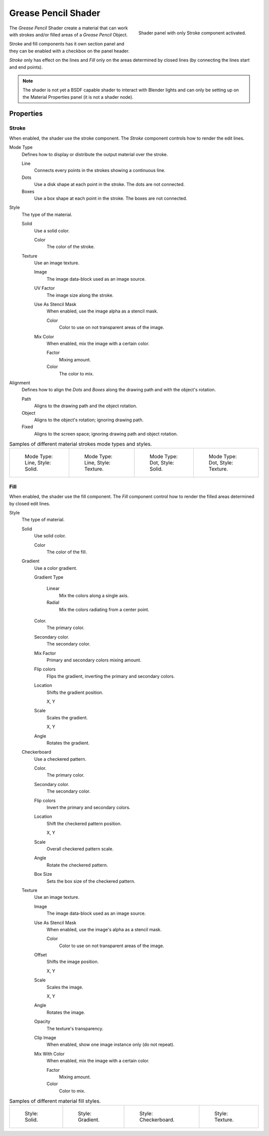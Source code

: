 
********************
Grease Pencil Shader
********************

.. figure:: /images/grease-pencil_materials_grease_pencil_shader_panel.png
   :align: right

   Shader panel with only Stroke component activated.

The *Grease Pencil* Shader create a material that can work
with strokes and/or filled areas of a *Grease Pencil* Object.

Stroke and fill components has it own section panel and
they can be enabled with a checkbox on the panel header.

*Stroke* only has effect on the lines and *Fill* only on the areas
determined by closed lines (by connecting the lines start and end points).

.. note::

   The shader is not yet a BSDF capable shader to interact with Blender lights
   and can only be setting up on the Material Properties panel (it is not a shader node).


Properties
==========

Stroke
------

When enabled, the shader use the stroke component.
The *Stroke* component controls how to render the edit lines.

Mode Type
   Defines how to display or distribute the output material over the stroke.

   Line
      Connects every points in the strokes showing a continuous line.

   Dots
      Use a disk shape at each point in the stroke.
      The dots are not connected.

   Boxes
      Use a box shape at each point in the stroke.
      The boxes are not connected.

Style
   The type of the material.

   Solid
      Use a solid color.

      Color
         The color of the stroke.

   Texture
      Use an image texture.

      Image
         The image data-block used as an image source.

      UV Factor
         The image size along the stroke.

      Use As Stencil Mask
         When enabled, use the image alpha as a stencil mask.

         Color
            Color to use on not transparent areas of the image.

      Mix Color
         When enabled, mix the image with a certain color.

         Factor
            Mixing amount.

         Color
            The color to mix.

Alignment
   Defines how to align the *Dots* and *Boxes* along the drawing path and with the object's rotation.

   Path
      Aligns to the drawing path and the object rotation.
   Object
      Aligns to the object's rotation; ignoring drawing path.
   Fixed
      Aligns to the screen space; ignoring drawing path and object rotation.

.. list-table:: Samples of different material strokes mode types and styles.

   * - .. figure:: /images/grease-pencil_shader_stroke-solid-line.png
          :width: 130px

          Mode Type: Line, Style: Solid.

     - .. figure:: /images/grease-pencil_shader_stroke-texture-line.png
          :width: 130px

          Mode Type: Line, Style: Texture.

     - .. figure:: /images/grease-pencil_shader_stroke-solid-dot.png
          :width: 130px

          Mode Type: Dot, Style: Solid.

     - .. figure:: /images/grease-pencil_shader_stroke-texture-dot.png
          :width: 130px

          Mode Type: Dot, Style: Texture.


Fill
----

When enabled, the shader use the fill component.
The *Fill* component control how to render the filled areas determined by closed edit lines.

Style
   The type of material.

   Solid
      Use solid color.

      Color
         The color of the fill.

   Gradient
      Use a color gradient.

      Gradient Type

         Linear
            Mix the colors along a single axis.

         Radial
            Mix the colors radiating from a center point.

      Color.
         The primary color.

      Secondary color.
         The secondary color.

      Mix Factor
         Primary and secondary colors mixing amount.

      Flip colors
         Flips the gradient, inverting the primary and secondary colors.

      Location
         Shifts the gradient position.

         X, Y

      Scale
         Scales the gradient.

         X, Y

      Angle
         Rotates the gradient.

   Checkerboard
      Use a checkered pattern.

      Color.
         The primary color.

      Secondary color.
         The secondary color.

      Flip colors
         Invert the primary and secondary colors.

      Location
         Shift the checkered pattern position.

         X, Y

      Scale
         Overall checkered pattern scale.

      Angle
         Rotate the checkered pattern.

      Box Size
         Sets the box size of the checkered pattern.

   Texture
      Use an image texture.

      Image
         The image data-block used as an image source.

      Use As Stencil Mask
         When enabled, use the image's alpha as a stencil mask.

         Color
            Color to use on not transparent areas of the image.

      Offset
         Shifts the image position.

         X, Y

      Scale
         Scales the image.

         X, Y

      Angle
         Rotates the image.

      Opacity
         The texture's transparency.

      Clip Image
         When enabled, show one image instance only (do not repeat).

      Mix With Color
         When enabled, mix the image with a certain color.

         Factor
            Mixing amount.

         Color
            Color to mix.

.. list-table:: Samples of different material fill styles.

   * - .. figure:: /images/grease-pencil_shader_fill-solid.png
          :width: 130px

          Style: Solid.

     - .. figure:: /images/grease-pencil_shader_fill-gradient.png
          :width: 130px

          Style: Gradient.

     - .. figure:: /images/grease-pencil_shader_fill-checkerboard.png
          :width: 130px

          Style: Checkerboard.

     - .. figure:: /images/grease-pencil_shader_fill-texture.png
          :width: 130px

          Style: Texture.
